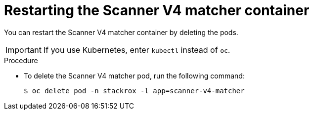 // Module included in the following assemblies:
//
// * configuration/reissue-internal-certificates.adoc

:_mod-docs-content-type: PROCEDURE
[id="restarting-the-scanner-v4-matcher-container_{context}"]
= Restarting the Scanner V4 matcher container

[role="_abstract"]
You can restart the Scanner V4 matcher container by deleting the pods.

[IMPORTANT]
====
If you use Kubernetes, enter `kubectl` instead of `oc`.
====

.Procedure

* To delete the Scanner V4 matcher pod, run the following command:
+
[source,terminal]
----
$ oc delete pod -n stackrox -l app=scanner-v4-matcher
----